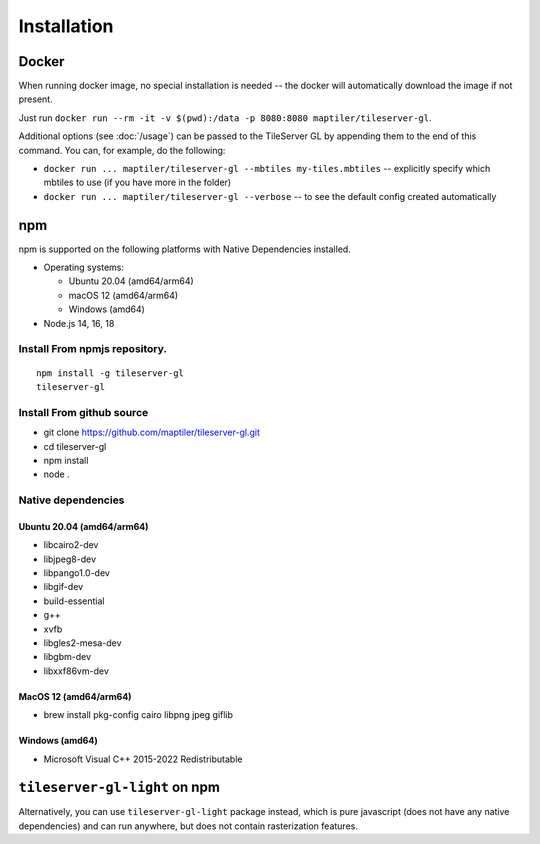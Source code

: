 ============
Installation
============

Docker
======

When running docker image, no special installation is needed -- the docker will automatically download the image if not present.

Just run ``docker run --rm -it -v $(pwd):/data -p 8080:8080 maptiler/tileserver-gl``.

Additional options (see :doc:`/usage`) can be passed to the TileServer GL by appending them to the end of this command. You can, for example, do the following:

* ``docker run ... maptiler/tileserver-gl --mbtiles my-tiles.mbtiles`` -- explicitly specify which mbtiles to use (if you have more in the folder)
* ``docker run ... maptiler/tileserver-gl --verbose`` -- to see the default config created automatically

npm
===

npm is supported on the following platforms with Native Dependencies installed.

- Operating systems:

  - Ubuntu 20.04 (amd64/arm64)
  - macOS 12 (amd64/arm64)
  - Windows (amd64)

- Node.js 14, 16, 18
  
Install From npmjs repository.
------------------------------
::

  npm install -g tileserver-gl
  tileserver-gl


Install From github source
-------------------
- git clone https://github.com/maptiler/tileserver-gl.git
- cd tileserver-gl
- npm install
- node .

Native dependencies
-------------------

Ubuntu 20.04 (amd64/arm64)
~~~~~~~~~~~~~~~~~~~~~~~~~~
- libcairo2-dev
- libjpeg8-dev
- libpango1.0-dev
- libgif-dev
- build-essential
- g++
- xvfb
- libgles2-mesa-dev
- libgbm-dev
- libxxf86vm-dev

MacOS 12 (amd64/arm64)
~~~~~~~~~~~~~~~~~~~~~~
- brew install pkg-config cairo libpng jpeg giflib

Windows (amd64)
~~~~~~~~~~~~~~~~~~~~~~~~~
- Microsoft Visual C++ 2015-2022 Redistributable

``tileserver-gl-light`` on npm
==============================

Alternatively, you can use ``tileserver-gl-light`` package instead, which is pure javascript (does not have any native dependencies) and can run anywhere, but does not contain rasterization features.

